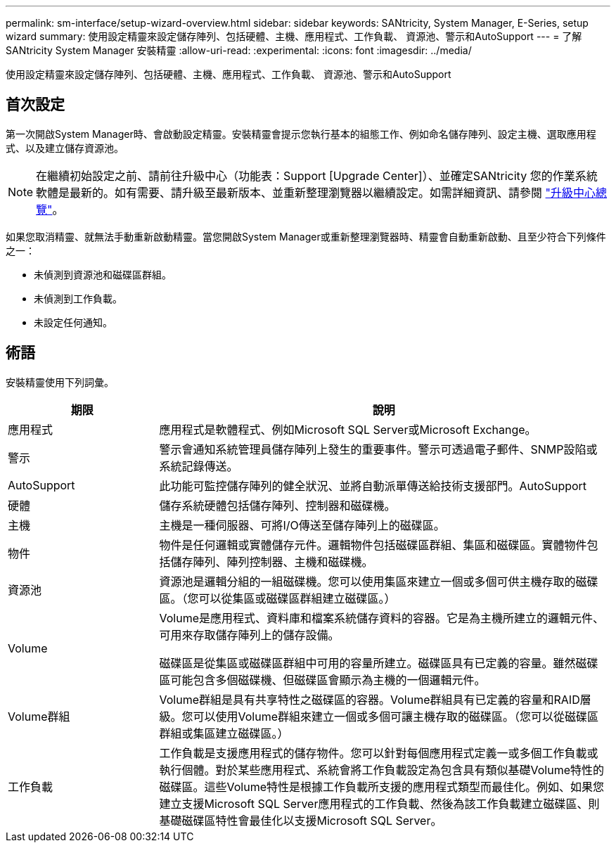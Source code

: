 ---
permalink: sm-interface/setup-wizard-overview.html 
sidebar: sidebar 
keywords: SANtricity, System Manager, E-Series, setup wizard 
summary: 使用設定精靈來設定儲存陣列、包括硬體、主機、應用程式、工作負載、 資源池、警示和AutoSupport 
---
= 了解 SANtricity System Manager 安裝精靈
:allow-uri-read: 
:experimental: 
:icons: font
:imagesdir: ../media/


[role="lead"]
使用設定精靈來設定儲存陣列、包括硬體、主機、應用程式、工作負載、 資源池、警示和AutoSupport



== 首次設定

第一次開啟System Manager時、會啟動設定精靈。安裝精靈會提示您執行基本的組態工作、例如命名儲存陣列、設定主機、選取應用程式、以及建立儲存資源池。


NOTE: 在繼續初始設定之前、請前往升級中心（功能表：Support [Upgrade Center]）、並確定SANtricity 您的作業系統軟體是最新的。如有需要、請升級至最新版本、並重新整理瀏覽器以繼續設定。如需詳細資訊、請參閱 link:../sm-support/overview-upgrade-center.html["升級中心總覽"]。

如果您取消精靈、就無法手動重新啟動精靈。當您開啟System Manager或重新整理瀏覽器時、精靈會自動重新啟動、且至少符合下列條件之一：

* 未偵測到資源池和磁碟區群組。
* 未偵測到工作負載。
* 未設定任何通知。




== 術語

安裝精靈使用下列詞彙。

[cols="25h,~"]
|===
| 期限 | 說明 


 a| 
應用程式
 a| 
應用程式是軟體程式、例如Microsoft SQL Server或Microsoft Exchange。



 a| 
警示
 a| 
警示會通知系統管理員儲存陣列上發生的重要事件。警示可透過電子郵件、SNMP設陷或系統記錄傳送。



 a| 
AutoSupport
 a| 
此功能可監控儲存陣列的健全狀況、並將自動派單傳送給技術支援部門。AutoSupport



 a| 
硬體
 a| 
儲存系統硬體包括儲存陣列、控制器和磁碟機。



 a| 
主機
 a| 
主機是一種伺服器、可將I/O傳送至儲存陣列上的磁碟區。



 a| 
物件
 a| 
物件是任何邏輯或實體儲存元件。邏輯物件包括磁碟區群組、集區和磁碟區。實體物件包括儲存陣列、陣列控制器、主機和磁碟機。



 a| 
資源池
 a| 
資源池是邏輯分組的一組磁碟機。您可以使用集區來建立一個或多個可供主機存取的磁碟區。（您可以從集區或磁碟區群組建立磁碟區。）



 a| 
Volume
 a| 
Volume是應用程式、資料庫和檔案系統儲存資料的容器。它是為主機所建立的邏輯元件、可用來存取儲存陣列上的儲存設備。

磁碟區是從集區或磁碟區群組中可用的容量所建立。磁碟區具有已定義的容量。雖然磁碟區可能包含多個磁碟機、但磁碟區會顯示為主機的一個邏輯元件。



 a| 
Volume群組
 a| 
Volume群組是具有共享特性之磁碟區的容器。Volume群組具有已定義的容量和RAID層級。您可以使用Volume群組來建立一個或多個可讓主機存取的磁碟區。（您可以從磁碟區群組或集區建立磁碟區。）



 a| 
工作負載
 a| 
工作負載是支援應用程式的儲存物件。您可以針對每個應用程式定義一或多個工作負載或執行個體。對於某些應用程式、系統會將工作負載設定為包含具有類似基礎Volume特性的磁碟區。這些Volume特性是根據工作負載所支援的應用程式類型而最佳化。例如、如果您建立支援Microsoft SQL Server應用程式的工作負載、然後為該工作負載建立磁碟區、則基礎磁碟區特性會最佳化以支援Microsoft SQL Server。

|===